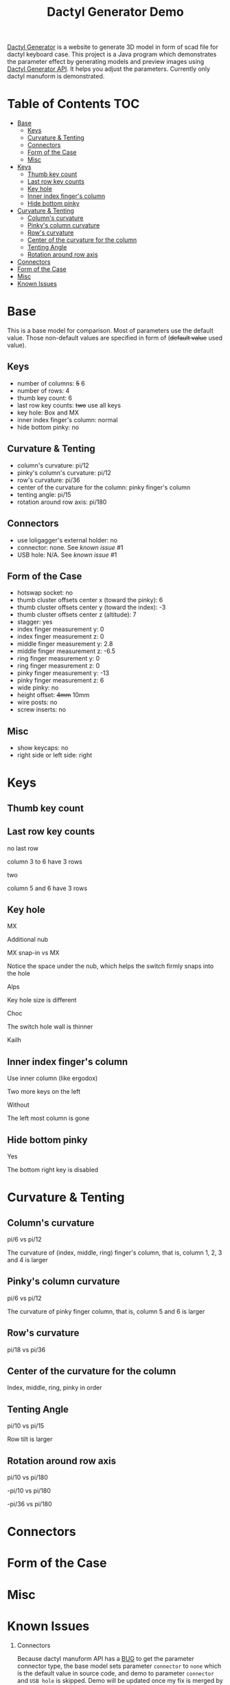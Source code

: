 #+title: Dactyl Generator Demo

[[https://dactyl.siskam.link][Dactyl Generator]] is a website to generate 3D model in form of scad file for
dactyl keyboard case. This project is a Java program which demonstrates the
parameter effect by generating models and preview images using [[https://dactyl.siskam.link/api][Dactyl Generator API]].
It helps you adjust the parameters.
Currently only dactyl manuform is demonstrated.

* Table of Contents  :TOC:
- [[#base][Base]]
  - [[#keys][Keys]]
  - [[#curvature--tenting][Curvature & Tenting]]
  - [[#connectors][Connectors]]
  - [[#form-of-the-case][Form of the Case]]
  - [[#misc][Misc]]
- [[#keys-1][Keys]]
  - [[#thumb-key-count][Thumb key count]]
  - [[#last-row-key-counts][Last row key counts]]
  - [[#key-hole][Key hole]]
  - [[#inner-index-fingers-column][Inner index finger's column]]
  - [[#hide-bottom-pinky][Hide bottom pinky]]
- [[#curvature--tenting-1][Curvature & Tenting]]
  - [[#columns-curvature][Column's curvature]]
  - [[#pinkys-column-curvature][Pinky's column curvature]]
  - [[#rows-curvature][Row's curvature]]
  - [[#center-of-the-curvature-for-the-column][Center of the curvature for the column]]
  - [[#tenting-angle][Tenting Angle]]
  - [[#rotation-around-row-axis][Rotation around row axis]]
- [[#connectors-1][Connectors]]
- [[#form-of-the-case-1][Form of the Case]]
- [[#misc-1][Misc]]
- [[#known-issues][Known Issues]]

* Base
  This is a base model for comparison. Most of parameters use the default value.
  Those non-default values are specified in form of (+default value+ used value).
  
** Keys
   - number of columns: +5+ 6
   - number of rows: 4
   - thumb key count: 6
   - last row key counts: +two+ use all keys
   - key hole: Box and MX
   - inner index finger's column: normal
   - hide bottom pinky: no
     
** Curvature & Tenting
   - column's curvature: pi/12
   - pinky's column's curvature: pi/12
   - row's curvature: pi/36
   - center of the curvature for the column: pinky finger's column
   - tenting angle: pi/15
   - rotation around row axis: pi/180

** Connectors
   - use loligagger's external holder: no
   - connector: none. See [[Known Issues][known issue]] #1
   - USB hole: N/A. See [[Known Issues][known issue]] #1
    
** Form of the Case
   - hotswap socket: no
   - thumb cluster offsets center x (toward the pinky): 6
   - thumb cluster offsets center y (toward the index): -3
   - thumb cluster offsets center z (altitude): 7
   - stagger: yes
   - index finger measurement y: 0
   - index finger measurement z: 0
   - middle finger measurement y: 2.8
   - middle finger measurement z: -6.5
   - ring finger measurement y: 0
   - ring finger measurement z: 0
   - pinky finger measurement y: -13
   - pinky finger measurement z: 6
   - wide pinky: no
   - height offset: +4mm+ 10mm
   - wire posts: no
   - screw inserts: no

** Misc
   - show keycaps: no
   - right side or left side: right
     
[[file:manuform/manuform-4x6+6-DIAGONAL.png]] 
[[file:manuform/manuform-4x6+6-TOP.png]] 
[[file:manuform/manuform-4x6+6-BACK_TOP.png]] 
[[file:manuform/manuform-4x6+6-BOTTOM.png]] 
[[file:manuform/manuform-4x6+6-BOTTOM_DIST_200.png]] 

* Keys

** Thumb key count
   [[file:manuform/manuform-4x6+x-DIAGONAL-cmp.png]]
  
** Last row key counts
   no last row
  
   column 3 to 6 have 3 rows
   [[file:manuform/manuform-4x6+6-(keys.last-row=0)-TOP-cmp.png]]
  
   two
  
   column 5 and 6 have 3 rows
   [[file:manuform/manuform-4x6+6-(keys.last-row=2)-TOP-cmp.png]] 

** Key hole
   MX

   Additional nub
   [[file:manuform/manuform-4x6+6-(keys.switch-type=mx)-BOTTOM_DIST_200-cmp.png]] 

   MX snap-in vs MX
  
   Notice the space under the nub, which helps the switch firmly snaps into the hole 
   [[file:manuform/manuform-4x6+6-(keys.switch-type=mx-snap-in)-BOTTOM_DIST_200-cmp.png]] 

   Alps
  
   Key hole size is different
   [[file:manuform/manuform-4x6+6-(keys.switch-type=alps)-BOTTOM_DIST_200-cmp.png]]  

   Choc
  
   The switch hole wall is thinner
   [[file:manuform/manuform-4x6+6-(keys.switch-type=choc)-BOTTOM_DIST_200-cmp.png]] 

   Kailh
   [[file:manuform/manuform-4x6+6-(keys.switch-type=kailh)-BOTTOM_DIST_200-cmp.png]] 

** Inner index finger's column
   Use inner column (like ergodox)

   Two more keys on the left
   [[file:manuform/manuform-4x6+6-(keys.inner-column=ergodox)-TOP-cmp.png]]  
   
   Without

   The left most column is gone
   [[file:manuform/manuform-4x6+6-(keys.inner-column=without)-TOP-cmp.png]] 

** Hide bottom pinky
   Yes

   The bottom right key is disabled
   [[file:manuform/manuform-4x6+6-(keys.hide-last-pinky=yes)-TOP-cmp.png]] 

* Curvature & Tenting
  
** Column's curvature
   pi/6 vs pi/12

   The curvature of (index, middle, ring) finger's column, that is, column 1, 2, 3 and 4 is larger
   [[file:manuform/manuform-4x6+6-(curve.column-curvature=pi_6)-DIAGONAL-cmp.png]] 
   
** Pinky's column curvature
   pi/6 vs pi/12

   The curvature of pinky finger column, that is, column 5 and 6 is larger
   [[file:manuform/manuform-4x6+6-(curve.pinky-column-curvature=pi_6)-DIAGONAL-cmp.png]] 

** Row's curvature
   pi/18 vs pi/36
   [[file:manuform/manuform-4x6+6-(curve.row-curvature=pi_18)-DIAGONAL-cmp.png]] 
   
** Center of the curvature for the column
   Index, middle, ring, pinky in order
   [[file:manuform/manuform-4x6+6-(curve.centercol)-DIAGONAL-cmp.png]] 

** Tenting Angle
   pi/10 vs pi/15

   Row tilt is larger
   [[file:manuform/manuform-4x6+6-(curve.tenting=10)-DIAGONAL-cmp.png]] 

** Rotation around row axis
   pi/10 vs pi/180
   [[file:manuform/manuform-4x6+6-(curve.rotate-x=pi_10)-DIAGONAL-cmp.png]] 

   -pi/10 vs pi/180
   [[file:manuform/manuform-4x6+6-(curve.rotate-x=-pi_10)-DIAGONAL-cmp.png]] 

   -pi/36 vs pi/180
   [[file:manuform/manuform-4x6+6-(curve.rotate-x=-pi_36)-DIAGONAL-cmp.png]] 
* Connectors

* Form of the Case

* Misc
  
* Known Issues
  1. Connectors
     
     Because dactyl manuform API has a [[https://github.com/ibnuda/dactyl-keyboard/pull/87][BUG]] to get the parameter connector type, the
     base model sets parameter ~connector~ to ~none~ which is the default value in
     source code, and demo to parameter ~connector~ and ~USB hole~ is skipped.
     Demo will be updated once my fix is merged by dactyl generator author.
   
  2. Custom thumb cluster
     
     This function is experimental and only top 3 thumb keys (take right thumb
     cluster for example, top right, top left, middle left) are customizable. See
     this [[https://github.com/ibnuda/dactyl-keyboard/issues/28][dactyl generator issue]]. The demo to these parameters is skipped.
